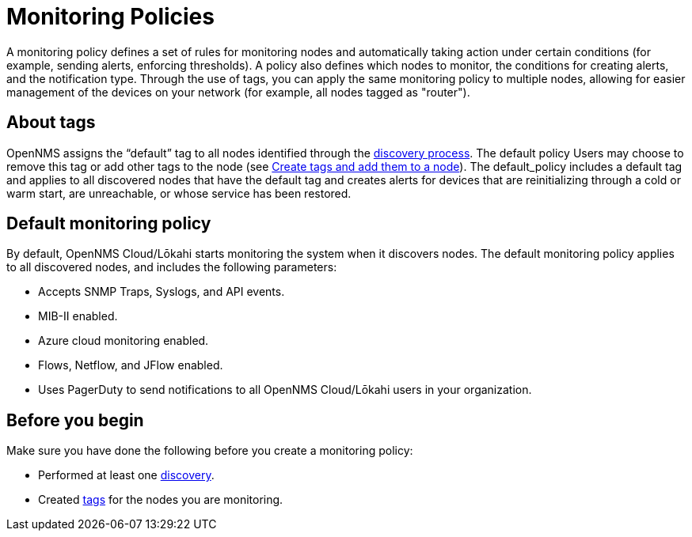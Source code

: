 :imagesdir: ../assets/images
:!sectids:

= Monitoring Policies
:description: Learn how monitoring policies in OpenNMS Lōkahi/Cloud can define a set of rules for monitoring nodes and taking action under certain conditions.

A monitoring policy defines a set of rules for monitoring nodes and automatically taking action under certain conditions (for example, sending alerts, enforcing thresholds).
A policy also defines which nodes to monitor, the conditions for creating alerts, and the notification type.
Through the use of tags, you can apply the same monitoring policy to multiple nodes, allowing for easier management of the devices on your network (for example, all nodes tagged as "router").


== About tags

OpenNMS assigns the “default” tag to all nodes identified through the xref:operation:get-started/discovery/introduction.adoc[discovery process].
The default policy
Users may choose to remove this tag or add other tags to the node (see xref:inventory/nodes.adoc#tag-create[Create tags and add them to a node]).
The default_policy includes a default tag and applies to all discovered nodes that have the default tag and creates alerts for devices that are reinitializing through a cold or warm start, are unreachable, or whose service has been restored.

[[default-monitoring-policy]]
== Default monitoring policy

By default, OpenNMS Cloud/Lōkahi starts monitoring the system when it discovers nodes.
The default monitoring policy applies to all discovered nodes, and includes the following parameters:

* Accepts SNMP Traps, Syslogs, and API events.
* MIB-II enabled.
* Azure cloud monitoring enabled.
* Flows, Netflow, and JFlow enabled.
* Uses PagerDuty to send notifications to all OpenNMS Cloud/Lōkahi users in your organization.

== Before you begin

Make sure you have done the following before you create a monitoring policy:

* Performed at least one xref:get-started/discovery/active.adoc[discovery].
* Created xref:inventory/nodes.adoc#tag-create[tags] for the nodes you are monitoring.
